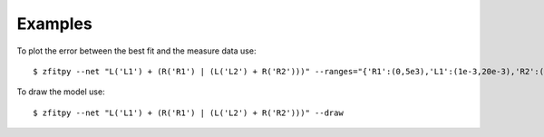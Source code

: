 Examples
========

To plot the error between the best fit and the measure data use::

   $ zfitpy --net "L('L1') + (R('R1') | (L('L2') + R('R2')))" --ranges="{'R1':(0,5e3),'L1':(1e-3,20e-3),'R2':(0,0.1),'L2':(1e-3,20e-3)}" --input demo/E4990A-example1.csv --plot-error


To draw the model use::

   $ zfitpy --net "L('L1') + (R('R1') | (L('L2') + R('R2')))" --draw
   

.. image:: Parallel2SeriesRLModel.png
   :width: 7cm

.. image:: ../demo/E4990A-example1a.png
   :width: 15cm           
           

.. image:: ParallelRCPEModel.png
   :width: 7cm

.. image:: ../demo/E4990A-example1d.png
   :width: 15cm           
           

.. image:: SeriesRParallelRCPEModel.png
   :width: 7cm

.. image:: ../demo/E4990A-example1h.png
   :width: 15cm           
           
      
